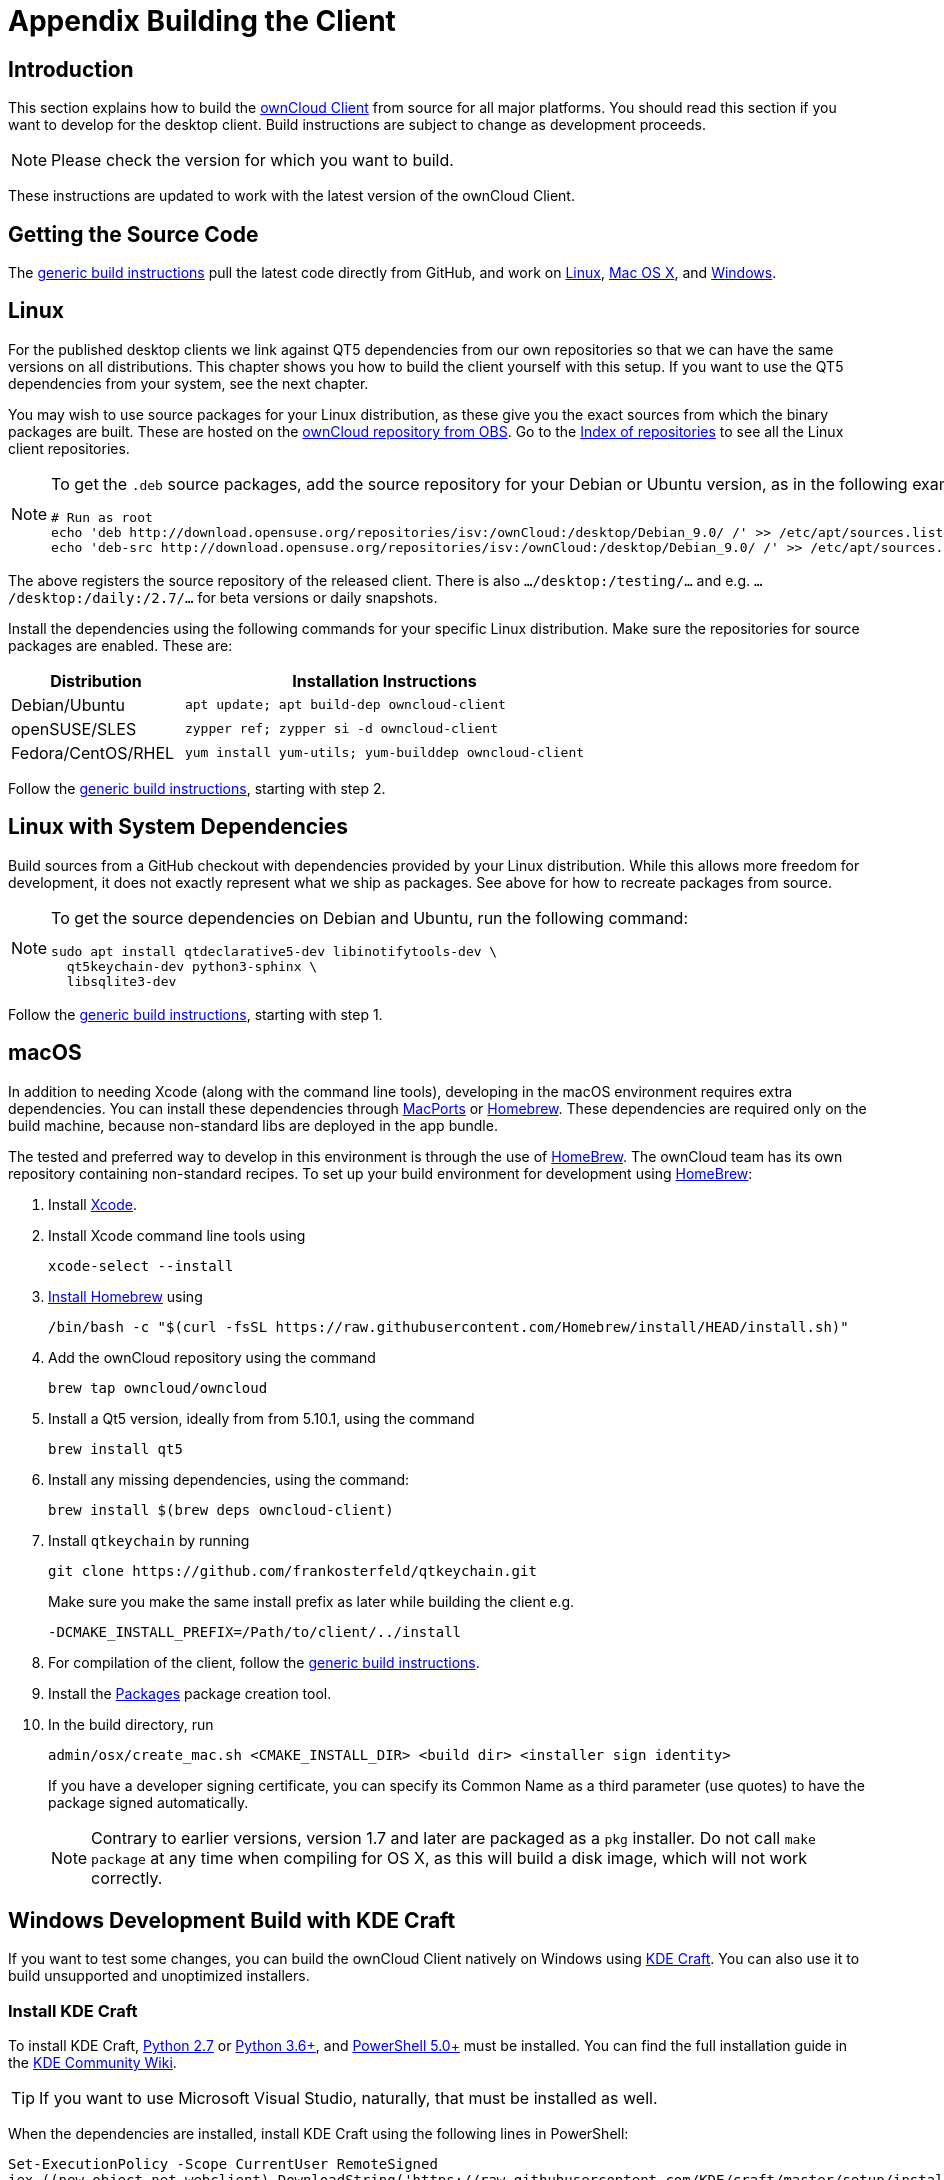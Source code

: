 = Appendix Building the Client
:kde-craft-url: https://community.kde.org/Craft
:kde-craft-build-from-source-url: https://community.kde.org/Guidelines_and_HOWTOs/Build_from_source/Windows
:install-powershell-url: https://docs.microsoft.com/en-us/powershell/scripting/install/installing-windows-powershell?view=powershell-6
:python-2_7-url: https://www.python.org/download/releases/2.7/
:python-3_6-url: https://www.python.org/downloads/release/python-360/
:ms-visual-studio-2019-url: https://visualstudio.microsoft.com/en/downloads/
:mingw-w64-url: https://www.mingw-w64.org/docs/overview/
:cmake-url: http://www.cmake.org/download
:git-url: http://git-scm.com
:qt-download-url: http://www.qt.io/download
:openssl-windows-build-url: http://slproweb.com/products/Win32OpenSSL.html
:qtkeychain-url: https://github.com/frankosterfeld/qtkeychain
:homebrew-url: https://docs.brew.sh
:install-homebrew-url: https://github.com/Homebrew/install
:macports-url: http://www.macports.org
:owncloud-obs: http://software.opensuse.org/download/package?project=isv:ownCloud:desktop&package=owncloud-client
:opensuse-url: http://download.opensuse.org/repositories/isv:/ownCloud:/desktop/
:page-aliases: building.adoc

== Introduction

This section explains how to build the link:https://owncloud.org/download/#owncloud-desktop-client[ownCloud Client] from source for all major platforms.
You should read this section if you want to develop for the desktop client.
Build instructions are subject to change as development proceeds.

NOTE: Please check the version for which you want to build.

These instructions are updated to work with the latest version of the ownCloud Client.

== Getting the Source Code

The
xref:generic-build-instructions[generic build instructions]
pull the latest code directly from GitHub, and work on
xref:linux[Linux], xref:macos[Mac OS X], and 
xref:windows-development-build-with-kde-craft[Windows].

== Linux

For the published desktop clients we link against QT5 dependencies from our own repositories so that we can have the same versions on all distributions. This chapter shows you how to build the client yourself with this setup. If you want to use the QT5 dependencies from your system, see the next chapter.

You may wish to use source packages for your Linux distribution, as these give you the exact sources from which the binary packages are built. These are hosted on the 
{owncloud-obs}[ownCloud repository from OBS].
Go to the {opensuse-url}[Index of repositories] to see all the Linux client repositories.

[NOTE]
====
To get the `.deb` source packages, add the source repository for your Debian or Ubuntu version, as in the following example for Debian 9:

[source,console]
----
# Run as root
echo 'deb http://download.opensuse.org/repositories/isv:/ownCloud:/desktop/Debian_9.0/ /' >> /etc/apt/sources.list.d/owncloud-client.list
echo 'deb-src http://download.opensuse.org/repositories/isv:/ownCloud:/desktop/Debian_9.0/ /' >> /etc/apt/sources.list.d/owncloud-client.list
----
====

The above registers the source repository of the released client. There is also `.../desktop:/testing/...` and e.g. `.../desktop:/daily:/2.7/...` for beta versions or daily snapshots.


Install the dependencies using the following commands for your specific Linux distribution. Make sure the repositories for source packages are enabled. These are:

[cols="30%,70%",options="header"]
|===
| Distribution | Installation Instructions
| Debian/Ubuntu | `apt update; apt build-dep owncloud-client`
| openSUSE/SLES | `zypper ref; zypper si -d owncloud-client`
| Fedora/CentOS/RHEL | `yum install yum-utils; yum-builddep owncloud-client`
|===

Follow the xref:generic-build-instructions[generic build instructions], starting with step 2.

== Linux with System Dependencies

Build sources from a GitHub checkout with dependencies provided by your Linux distribution. While this allows more freedom for development, it does not exactly represent what we ship as packages. See above for how to recreate packages from source.

[NOTE]
====
To get the source dependencies on Debian and Ubuntu, run the following command:

[source,console]
----
sudo apt install qtdeclarative5-dev libinotifytools-dev \
  qt5keychain-dev python3-sphinx \
  libsqlite3-dev
----
====

Follow the xref:generic-build-instructions[generic build instructions], starting with step 1.

== macOS

In addition to needing Xcode (along with the command line tools), developing in the macOS environment requires extra dependencies. You can install these dependencies through {macports-url}[MacPorts] or {homebrew-url}[Homebrew].
These dependencies are required only on the build machine, because non-standard libs are deployed in the app bundle.

The tested and preferred way to develop in this environment is through the use of {homebrew-url}[HomeBrew].
The ownCloud team has its own repository containing non-standard recipes. To set up your build environment for development using {homebrew-url}[HomeBrew]:

. Install https://developer.apple.com/xcode[Xcode].
. Install Xcode command line tools using
+
[source,console]
----
xcode-select --install
----
. {install-homebrew-url}[Install Homebrew] using
+
[source,console]
----
/bin/bash -c "$(curl -fsSL https://raw.githubusercontent.com/Homebrew/install/HEAD/install.sh)"
----
. Add the ownCloud repository using the command 
+
[source,console]
----
brew tap owncloud/owncloud
----
. Install a Qt5 version, ideally from from 5.10.1, using the command
+
[source,console]
----
brew install qt5
----
. Install any missing dependencies, using the command:
+
[source,console]
----
brew install $(brew deps owncloud-client)
----
. Install `qtkeychain` by running
+
[source,console]
----
git clone https://github.com/frankosterfeld/qtkeychain.git
----
Make sure you make the same install prefix as later while building the client e.g.
+
[source,console]
----
-DCMAKE_INSTALL_PREFIX=/Path/to/client/../install
----
. For compilation of the client, follow the xref:generic-build-instructions[generic build instructions].
. Install the http://s.sudre.free.fr/Software/Packages/about.html[Packages] package creation tool.
. In the build directory, run
+
[source,console]
----
admin/osx/create_mac.sh <CMAKE_INSTALL_DIR> <build dir> <installer sign identity>
----
+
If you have a developer signing certificate, you can specify its Common Name as a third parameter (use quotes) to have the package signed automatically.
+
[NOTE]
====
Contrary to earlier versions, version 1.7 and later are packaged as a `pkg` installer.
Do not call `make package` at any time when compiling for OS X, as this will build a disk image, which will not work correctly.
====

== Windows Development Build with KDE Craft

If you want to test some changes, you can build the ownCloud Client natively on Windows using {kde-craft-url}[KDE Craft].
You can also use it to build unsupported and unoptimized installers.

=== Install KDE Craft

To install KDE Craft, {python-2_7-url}[Python 2.7] or {python-3_6-url}[Python 3.6+], and {install-powershell-url}[PowerShell 5.0+] must be installed.
You can find the full installation guide in the {kde-craft-build-from-source-url}[KDE Community Wiki].

TIP: If you want to use Microsoft Visual Studio, naturally, that must be installed as well.

When the dependencies are installed, install KDE Craft using the following lines in PowerShell:

[source,powershell]
----
Set-ExecutionPolicy -Scope CurrentUser RemoteSigned
iex ((new-object net.webclient).DownloadString('https://raw.githubusercontent.com/KDE/craft/master/setup/install_craft.ps1'))
----

The first command allows running scripts from remote sources. The second command starts installing KDE Craft. You are asked where you want to put the main folder, called `CraftRoot`, which will contain all source, build, and install folders. Please chose a disk with sufficient free space. 

Last but not least, you need to chose the compiler you want to use. The official builds only supports {ms-visual-studio-2019-url}[Microsoft Visual Studio 2019]. However, if you're feeling adventurous, you can also try to use {mingw-w64-url}[Mingw-w64]. In contrast to Visual Studio, which you need to install in advance, KDE Craft can install `Mingw-w64` for you.

TIP: Unless you need 32bit builds, you should stick to the default of x64 builds.

=== Setup KDE Craft

After you install KDE Craft, there are two steps left before the ownCloud Client can be compiled.
These are:

. xref:launch-the-kde-craft-environment[Launch the KDE Craft Environment]
. xref:build-the-client[Build the Client]

==== Launch the KDE Craft Environment

To launch the KDE Craft environment, you need to run the following command in PowerShell.
This provides you with a shell with all the environment variables set that you need to work with KDE Craft.

[source,powershell]
----
C:\CraftRoot\craft\craftenv.ps1
----

TIP: This needs to be done every time you want to work with Craft.

NOTE: We're assuming that you installed KDE Craft in the default path of `C:\CraftRoot`. If you have installed it somewhere else, please adjust the path as necessary.

==== Setup the ownCloud repository

The last step before we can begin, is adding the ownCloud repository. It provides you with additional dependencies and tools, which are not available from the standard KDE repository.

[source,powershell]
----
craft --add-blueprint-repository https://github.com/owncloud/craft-blueprints-owncloud.git
----

TIP: You only need to do this once.

==== Build The Client

Finally we can build the client with the following command:

[source,powershell]
----
craft owncloud-client
----

This installs all required dependencies and builds the ownCloud Client from the `master` git branch. If you want to build a different branch, first install all dependencies and then clone the source code from git, like this:

[source,powershell]
----
craft --install-deps owncloud-client
craft --fetch owncloud-client
----

You can find the git checkout in `C:\CraftRoot\downloads\git\owncloud\owncloud-client`. There you can use the usual git commands to switch branches and remotes, e.g., to build the `{latest-desktop-version}` stable branch you can use craft with --set version parameter:

[source,powershell,subs="attributes+"]
----
git checkout {latest-desktop-version}
craft --set version={latest-desktop-version} owncloud-client
----

Afterwards you can build the client like this:

[source,powershell]
----
craft --configure --make --install
craft owncloud-client
----

==== Run the Client

Neither `craft owncloud-client` nor `craft --configure --make --install` make the ownCloud Client available in your PATH, they only install to the so-called image directory.  This is so KDE Craft knows which files belong to which package. In order to run the client, you first need to merge the image directory to the regular KDE Craft root (`C:\CraftRoot`). Afterwards, you can run `owncloud.exe` from your shell.

[source,powershell]
----
craft --qmerge owncloud-client
owncloud.exe
----

==== Package the Client (Unsupported)

Although this is not officially supported, it is, generally, possible to build an installer with:

[source,powershell]
----
craft nsis
craft --package owncloud-client
----

Now you should have a file called: `owncloud-client-master-$\{COMMIT_HASH\}-windows-$\{COMPILER\}.exe` in `C:\CraftRoot\tmp`.

[NOTE]
====
This is not supported, optimised, nor regularly tested! Fully supported Windows installers are currently only provided by xref:compiling-via-ownbrander[ownBrander].
====

== Generic Build Instructions

To build the most up-to-date version of the client:

. Clone the latest versions of the client from http://git-scm.com[Git] as follows:
+
[source,console]
----
git clone git://github.com/owncloud/client.git
cd client
# master this default, but you can also check out a tag like v2.5.4
git checkout master
git submodule init
git submodule update
----

[start=2]
. Create the build directory:
+
[source,console]
----
mkdir client-build
cd client-build
----

[start=3]
. Configure the client build:
+
[source,console]
----
cmake -DCMAKE_PREFIX_PATH=/opt/ownCloud/qt-5.12.4 -DCMAKE_INSTALL_PREFIX=/Users/path/to/client/../install/ ..
----
+
For Linux builds (using QT5 libraries via build-dep) a typical setting is 
+
[source,console]
----
-DCMAKE_PREFIX_PATH=/opt/ownCloud/qt-5.12.4/
----
+
However, the version number may vary. For Linux builds using system dependencies `-DCMAKE_PREFIX_PATH` is not needed. You must use absolute paths for the `include` and `library` directories.
+
On Mac OS X, you need to specify `-DCMAKE_INSTALL_PREFIX=target`, where `target` is a private location, i.e. in parallel to your build dir by specifying `../install`.
+
qtkeychain must be compiled with the same prefix e.g., 
+
[source,console]
----
-DCMAKE_INSTALL_PREFIX=/Users/path/to/client/../install/
----

[start=4]
. Call
+
[source,console]
----
make
----
+
The ownCloud binary will appear in the `bin` directory.

[start=5]
. (Optional) Call `make install` to install the client to the `/usr/local/bin` directory (or as per CMAKE_INSTALL_PREFIX). +
The following are known CMake parameters:

* `QTKEYCHAIN_LIBRARY=/path/to/qtkeychain.dylib -DQTKEYCHAIN_INCLUDE_DIR=/path/to/qtkeychain/`
  Used for stored credentials. When compiling with Qt5, the library is
  called `qt5keychain.dylib.` You need to compile QtKeychain with the
  same Qt version. If you install QtKeychain into the CMAKE_PREFIX_PATH
  then you don’t need to specify the path manually.
* `WITH_DOC=TRUE`: Creates doc and man pages through running `make`; also adds install statements, providing the ability to install using `make install`.
* `CMAKE_PREFIX_PATH=/path/to/Qt5.12.4/5.12.4/yourarch/lib/cmake/`: Builds using that Qt version.
* `CMAKE_INSTALL_PREFIX=path`: Set an install prefix. This is mandatory on Mac OS.
+
. *Optional:* Run a client that was installed in a custom CMAKE_INSTALL_PREFIX may not pick up the correct libraries automatically. You can use LD_LIBRARY_PATH to help finding the libraries like this:
+
[source,console]
----
LD_LIBRARY_PATH=/opt/ownCloud/qt-5.12.4/lib/x86_64-linux-gnu/:/Users/path/to/client/../install/lib/x86_64-linux-gnu/ /Users/path/to/client/../install/bin/owncloud
----

== Compiling via ownBrander

If you don’t want to go through the trouble of doing all the compile work manually, you can use
https://doc.owncloud.com/branded_clients/[ownBrander] to create installer images for all platforms.
